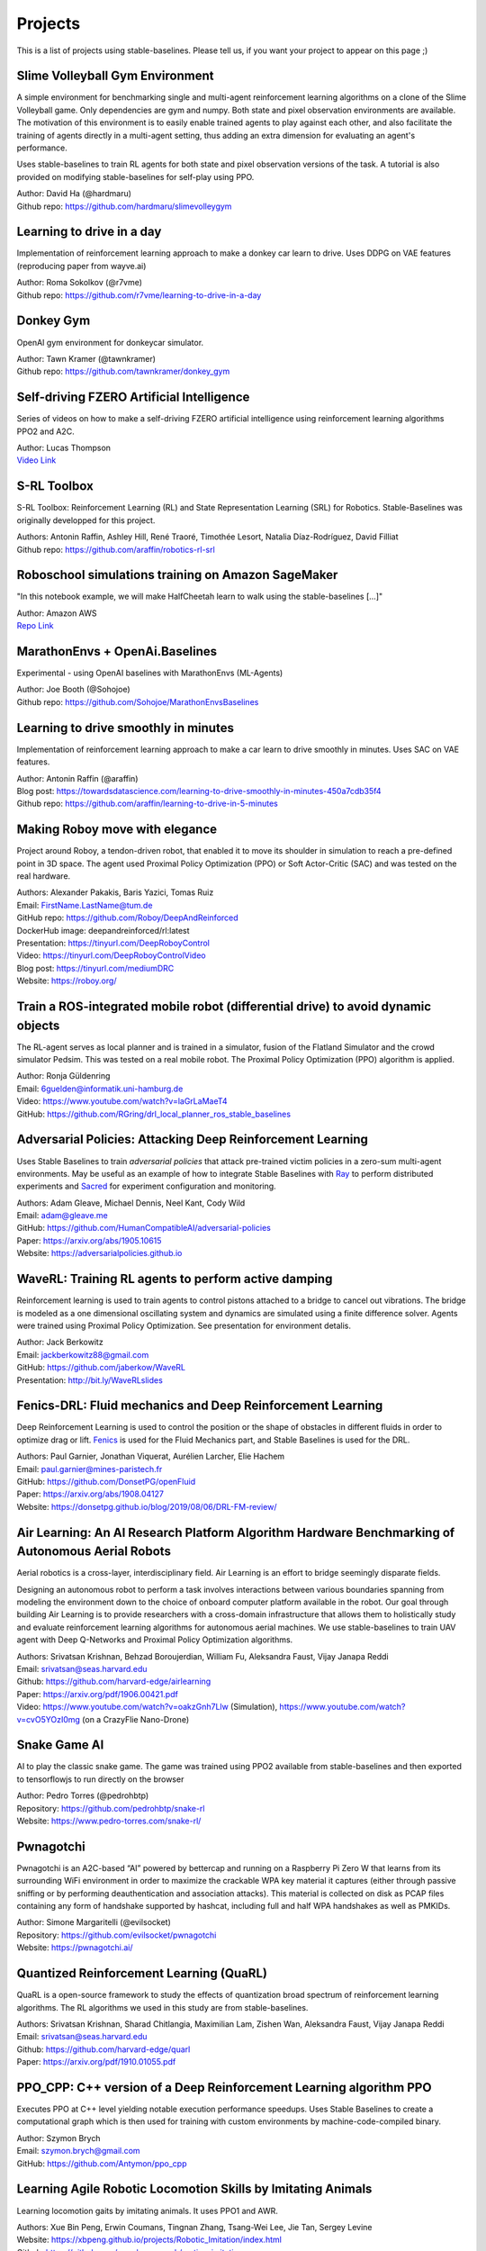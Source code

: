 .. _projects:

Projects
=========

This is a list of projects using stable-baselines.
Please tell us, if you want your project to appear on this page ;)


Slime Volleyball Gym Environment
--------------------------------
A simple environment for benchmarking single and multi-agent reinforcement learning algorithms on a clone of the Slime Volleyball game. Only dependencies are gym and numpy. Both state and pixel observation environments are available. The motivation of this environment is to easily enable trained agents to play against each other, and also facilitate the training of agents directly in a multi-agent setting, thus adding an extra dimension for evaluating an agent's performance.

Uses stable-baselines to train RL agents for both state and pixel observation versions of the task. A tutorial is also provided on modifying stable-baselines for self-play using PPO.

| Author: David Ha (@hardmaru)
| Github repo: https://github.com/hardmaru/slimevolleygym


Learning to drive in a day
--------------------------
Implementation of reinforcement learning approach to make a donkey car learn to drive.
Uses DDPG on VAE features (reproducing paper from wayve.ai)

| Author: Roma Sokolkov (@r7vme)
| Github repo: https://github.com/r7vme/learning-to-drive-in-a-day


Donkey Gym
----------
OpenAI gym environment for donkeycar simulator.

| Author: Tawn Kramer (@tawnkramer)
| Github repo: https://github.com/tawnkramer/donkey_gym


Self-driving FZERO Artificial Intelligence
------------------------------------------
Series of videos on how to make a self-driving FZERO artificial intelligence using reinforcement learning algorithms PPO2 and A2C.

| Author: Lucas Thompson
| `Video Link <https://www.youtube.com/watch?v=PT9pQliUXDk&list=PLTWFMbPFsvz2LIR7thpuU738FcRQbR_8I>`_


S-RL Toolbox
------------
S-RL Toolbox: Reinforcement Learning (RL) and State Representation Learning (SRL) for Robotics.
Stable-Baselines was originally developped for this project.

| Authors: Antonin Raffin, Ashley Hill, René Traoré, Timothée Lesort, Natalia Díaz-Rodríguez, David Filliat
| Github repo: https://github.com/araffin/robotics-rl-srl


Roboschool simulations training on Amazon SageMaker
---------------------------------------------------
"In this notebook example, we will make HalfCheetah learn to walk using the stable-baselines [...]"

| Author: Amazon AWS
| `Repo Link <https://github.com/awslabs/amazon-sagemaker-examples/tree/master/reinforcement_learning/rl_roboschool_stable_baselines>`_


MarathonEnvs + OpenAi.Baselines
-------------------------------
Experimental - using OpenAI baselines with MarathonEnvs (ML-Agents)

| Author: Joe Booth (@Sohojoe)
| Github repo: https://github.com/Sohojoe/MarathonEnvsBaselines


Learning to drive smoothly in minutes
-------------------------------------
Implementation of reinforcement learning approach to make a car learn to drive smoothly in minutes.
Uses SAC on VAE features.

| Author: Antonin Raffin (@araffin)
| Blog post: https://towardsdatascience.com/learning-to-drive-smoothly-in-minutes-450a7cdb35f4
| Github repo: https://github.com/araffin/learning-to-drive-in-5-minutes


Making Roboy move with elegance
-------------------------------
Project around Roboy, a tendon-driven robot, that enabled it to move its shoulder in simulation to reach a pre-defined point in 3D space. The agent used Proximal Policy Optimization (PPO) or Soft Actor-Critic (SAC) and was tested on the real hardware.

| Authors: Alexander Pakakis, Baris Yazici, Tomas Ruiz
| Email: FirstName.LastName@tum.de
| GitHub repo: https://github.com/Roboy/DeepAndReinforced
| DockerHub image: deepandreinforced/rl:latest
| Presentation: https://tinyurl.com/DeepRoboyControl
| Video: https://tinyurl.com/DeepRoboyControlVideo
| Blog post: https://tinyurl.com/mediumDRC
| Website: https://roboy.org/


Train a ROS-integrated mobile robot (differential drive) to avoid dynamic objects
---------------------------------------------------------------------------------
The RL-agent serves as local planner and is trained in a simulator, fusion of the Flatland Simulator and the crowd simulator Pedsim. This was tested on a real mobile robot.
The Proximal Policy Optimization (PPO) algorithm is applied.

| Author: Ronja Güldenring
| Email: 6guelden@informatik.uni-hamburg.de
| Video: https://www.youtube.com/watch?v=laGrLaMaeT4
| GitHub: https://github.com/RGring/drl_local_planner_ros_stable_baselines


Adversarial Policies: Attacking Deep Reinforcement Learning
-----------------------------------------------------------
Uses Stable Baselines to train *adversarial policies* that attack pre-trained victim policies in a zero-sum multi-agent environments.
May be useful as an example of how to integrate Stable Baselines with `Ray <https://github.com/ray-project/ray>`_ to perform distributed experiments and `Sacred <https://github.com/IDSIA/sacred>`_ for experiment configuration and monitoring.

| Authors: Adam Gleave, Michael Dennis, Neel Kant, Cody Wild
| Email: adam@gleave.me
| GitHub: https://github.com/HumanCompatibleAI/adversarial-policies
| Paper: https://arxiv.org/abs/1905.10615
| Website: https://adversarialpolicies.github.io


WaveRL: Training RL agents to perform active damping
----------------------------------------------------
Reinforcement learning is used to train agents to control pistons attached to a bridge to cancel out vibrations.  The bridge is modeled as a one dimensional oscillating system and dynamics are simulated using a finite difference solver.  Agents were trained using Proximal Policy Optimization.  See presentation for environment detalis.

| Author: Jack Berkowitz
| Email: jackberkowitz88@gmail.com
| GitHub: https://github.com/jaberkow/WaveRL
| Presentation: http://bit.ly/WaveRLslides


Fenics-DRL: Fluid mechanics and Deep Reinforcement Learning
-----------------------------------------------------------
Deep Reinforcement Learning is used to control the position or the shape of obstacles in different fluids in order to optimize drag or lift. `Fenics <https://fenicsproject.org>`_ is used for the Fluid Mechanics part, and Stable Baselines is used for the DRL.

| Authors: Paul Garnier, Jonathan Viquerat, Aurélien Larcher, Elie Hachem
| Email: paul.garnier@mines-paristech.fr
| GitHub: https://github.com/DonsetPG/openFluid
| Paper: https://arxiv.org/abs/1908.04127
| Website: https://donsetpg.github.io/blog/2019/08/06/DRL-FM-review/


Air Learning: An AI Research Platform Algorithm Hardware Benchmarking of Autonomous Aerial Robots
-------------------------------------------------------------------------------------------------
Aerial robotics is a cross-layer, interdisciplinary field. Air Learning is an effort to bridge seemingly disparate fields.

Designing an autonomous robot to perform a task involves interactions between various boundaries spanning from modeling the environment down to the choice of onboard computer platform available in the robot. Our goal through building Air Learning is to provide researchers with a cross-domain infrastructure that allows them to holistically study and evaluate reinforcement learning algorithms for autonomous aerial machines. We use stable-baselines to train UAV agent with Deep Q-Networks and Proximal Policy Optimization algorithms.

| Authors: Srivatsan Krishnan, Behzad Boroujerdian, William Fu, Aleksandra Faust, Vijay Janapa Reddi
| Email: srivatsan@seas.harvard.edu
| Github: https://github.com/harvard-edge/airlearning
| Paper: https://arxiv.org/pdf/1906.00421.pdf
| Video: https://www.youtube.com/watch?v=oakzGnh7Llw (Simulation), https://www.youtube.com/watch?v=cvO5YOzI0mg (on a CrazyFlie Nano-Drone)


Snake Game AI
--------------------------
AI to play the classic snake game.
The game was trained using PPO2 available from stable-baselines and
then exported to tensorflowjs to run directly on the browser

| Author: Pedro Torres (@pedrohbtp)
| Repository: https://github.com/pedrohbtp/snake-rl
| Website: https://www.pedro-torres.com/snake-rl/


Pwnagotchi
--------------------------
Pwnagotchi is an A2C-based “AI” powered by bettercap and running on a Raspberry Pi Zero W that learns from its surrounding WiFi environment in order to maximize the crackable WPA key material it captures (either through passive sniffing or by performing deauthentication and association attacks). This material is collected on disk as PCAP files containing any form of handshake supported by hashcat, including full and half WPA handshakes as well as PMKIDs.

| Author: Simone Margaritelli (@evilsocket)
| Repository: https://github.com/evilsocket/pwnagotchi
| Website: https://pwnagotchi.ai/


Quantized Reinforcement Learning (QuaRL)
----------------------------------------
QuaRL is a open-source framework to study the effects of quantization broad spectrum of reinforcement learning algorithms. The RL algorithms we used in
this study are from stable-baselines.

| Authors: Srivatsan Krishnan, Sharad Chitlangia, Maximilian Lam, Zishen Wan, Aleksandra Faust, Vijay Janapa Reddi
| Email: srivatsan@seas.harvard.edu
| Github: https://github.com/harvard-edge/quarl
| Paper: https://arxiv.org/pdf/1910.01055.pdf


PPO_CPP: C++ version of a Deep Reinforcement Learning algorithm PPO
-------------------------------------------------------------------
Executes PPO at C++ level yielding notable execution performance speedups.
Uses Stable Baselines to create a computational graph which is then used for training with custom environments by machine-code-compiled binary.

| Author: Szymon Brych
| Email: szymon.brych@gmail.com
| GitHub: https://github.com/Antymon/ppo_cpp


Learning Agile Robotic Locomotion Skills by Imitating Animals
-------------------------------------------------------------
Learning locomotion gaits by imitating animals. It uses PPO1 and AWR.

| Authors: Xue Bin Peng, Erwin Coumans, Tingnan Zhang, Tsang-Wei Lee, Jie Tan, Sergey Levine
| Website: https://xbpeng.github.io/projects/Robotic_Imitation/index.html
| Github: https://github.com/google-research/motion_imitation
| Paper: https://arxiv.org/abs/2004.00784


Imitation Learning Baseline Implementations
-------------------------------------------
This project aims to provide clean implementations of imitation learning algorithms.
Currently we have implementations of AIRL and GAIL, and intend to add more in the future.

| Authors: Adam Gleave, Steven Wang, Nevan Wichers, Sam Toyer
| Github: https://github.com/HumanCompatibleAI/imitation
